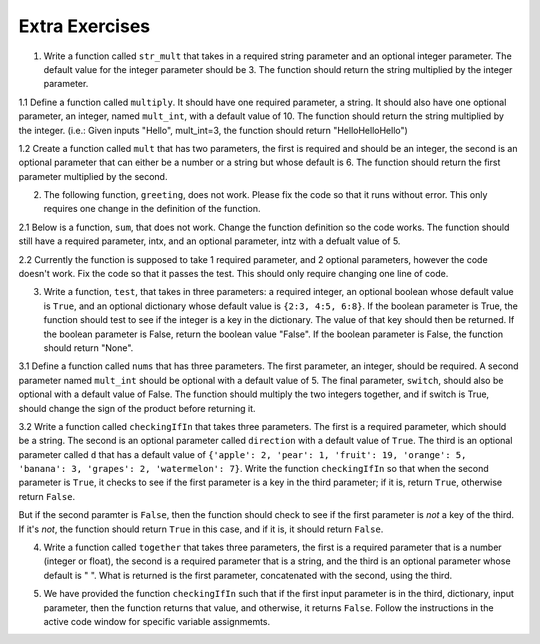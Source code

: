 ..  Copyright (C)  Brad Miller, David Ranum, Jeffrey Elkner, Peter Wentworth, Allen B. Downey, Chris
    Meyers, and Dario Mitchell.  Permission is granted to copy, distribute
    and/or modify this document under the terms of the GNU Free Documentation
    License, Version 1.3 or any later version published by the Free Software
    Foundation; with Invariant Sections being Forward, Prefaces, and
    Contributor List, no Front-Cover Texts, and no Back-Cover Texts.  A copy of
    the license is included in the section entitled "GNU Free Documentation
    License".

Extra Exercises
===============

1. Write a function called ``str_mult`` that takes in a required string parameter and an optional integer parameter. The default value for the integer parameter should be 3. The function should return the string multiplied by the integer parameter. 

.. activecode:: ee_Opt_Params_01
   :tags: OptionalAndKeywordParameters/OptionalParameters.rst

   =====

   from unittest.gui import TestCaseGui

   class myTests(TestCaseGui):

      def testOne(self):
         self.assertEqual(str_mult("ha"), "hahaha", "Testing that str_mult('ha') returns 'hahaha'")
         self.assertEqual(str_mult("ha", 10), "hahahahahahahahahaha", "Testing that str_mult('ha') returns 'hahahahahahahahahaha'")
         self.assertEqual(str_mult("ha", 0), "", "Testing that str_mult('ha', 0) returns ''")

   myTests().main()


1.1 Define a function called ``multiply``. It should have one required parameter, a string. It should also have one optional parameter, an integer, named ``mult_int``, with a default value of 10. The function should return the string multiplied by the integer. (i.e.: Given inputs "Hello", mult_int=3, the function should return "HelloHelloHello")

.. activecode:: ee_optparams_011
   :tags: OptionalAndKeywordParameters/OptionalParameters.rst

   def multiply():

   =====

   from unittest.gui import TestCaseGui

   class myTests(TestCaseGui):

      def testOne(self):
         self.assertEqual(multiply("Hello", mult_int = 3), "HelloHelloHello", "Testing the function multiply on inputs 'Hello', 3.")
         self.assertEqual(multiply("Goodbye"), "GoodbyeGoodbyeGoodbyeGoodbyeGoodbyeGoodbyeGoodbyeGoodbyeGoodbyeGoodbye", "Testing the function mulitply on input 'Goodbye'.")

   myTests().main()

1.2 Create a function called ``mult`` that has two parameters, the first is required and should be an integer, the second is an optional parameter that can either be a number or a string but whose default is 6. The function should return the first parameter multiplied by the second.

.. activecode:: ee_opt_params_012
   :tags: OptionalAndKeywordParameters/OptionalParameters.rst

   =====

   from unittest.gui import TestCaseGui

   class myTests(TestCaseGui):

      def testOne(self):
         self.assertEqual(mult(2), 12, "Testing that mult returns the correct value on input (2)")
         self.assertEqual(mult(5,3), 15, "Testing that mult returns the correct value on input (3,5)")
         self.assertEqual(mult(4,"hello"), "hellohellohellohello", "testing that mult returns the correct value on input (4, 'hello'")

   myTests().main()

2. The following function, ``greeting``, does not work. Please fix the code so that it runs without error. This only requires one change in the definition of the function.

.. activecode:: ee_Opt_Params_02
   :tags: OptionalAndKeywordParameters/KeywordParameters.rst

   def greeting(greeting = "Hello ", name, excl = "!"):
       return greeting + name + excl
   =====

   from unittest.gui import TestCaseGui

   class myTests(TestCaseGui):

      def testTwo(self):
         self.assertEqual(greeting("Bob"), "Hello Bob!", "Testing that greeting('Bob') returns 'Hello Bob!'.")
         self.assertEqual(greeting(""), "Hello !", "Testing that greeting('') return 'Hello !'.")

   myTests().main()

2.1 Below is a function, ``sum``, that does not work. Change the function definition so the code works. The function should still have a required parameter, intx, and an optional parameter, intz with a defualt value of 5. 

.. activecode:: ee_optparams_021
   :tags: OptionalAndKeywordParameters/OptionalParameters.rst

   def sum(intz=5, intx):
       return intz + intx

   =====

   from unittest.gui import TestCaseGui

   class myTests(TestCaseGui):

      def testOne(self):
         self.assertEqual(sum(8, intz = 2), 10, "Testing the function sum on inputs 8, 2.")
         self.assertEqual(sum(12), 17, "Testing the function sum on input 12.")

   myTests().main()

2.2 Currently the function is supposed to take 1 required parameter, and 2 optional parameters, however the code doesn't work. Fix the code so that it passes the test. This should only require changing one line of code.   

.. activecode:: ee_opt_params_022
   :tags: OptionalAndKeywordParameters/OptionalParameters.rst

   def waste(var = "Water", mar, marble = "type"):
       final_string = var + " " + marble + " " + mar
       return final_string

   =====

   from unittest.gui import TestCaseGui

   class myTests(TestCaseGui):

      def testOne(self):
         self.assertEqual(waste("Pokemon"), "Water type Pokemon", "Testing that waste returns the correct string on input 'Pokemon'")

   myTests().main()

3. Write a function, ``test``, that takes in three parameters: a required integer, an optional boolean whose default value is ``True``, and an optional dictionary whose default value is ``{2:3, 4:5, 6:8}``. If the boolean parameter is True, the function should test to see if the integer is a key in the dictionary. The value of that key should then be returned. If the boolean parameter is False, return the boolean value "False". If the boolean parameter is False, the function should return "None".

.. activecode:: ee_Opt_Params_03
   :tags: OptionalAndKeywordParameters/OptionalParameters.rst
      
   =====

   from unittest.gui import TestCaseGui

   class myTests(TestCaseGui):

      def testThree(self):
         self.assertEqual(test(2), 3, "Testing that test(2) returns 3")
         self.assertEqual(test(4, False), False, "Testing that test(4, False) returns False")
         self.assertEqual(test(5, dict1 = {5:4, 2:1}), 4, "Testing that test(5, dict1 = {5:4, 2:1}) returns 4")

   myTests().main()

3.1 Define a function called ``nums`` that has three parameters. The first parameter, an integer, should be required. A second parameter named ``mult_int`` should be optional with a default value of 5. The final parameter, ``switch``, should also be optional with a default value of False. The function should multiply the two integers together, and if switch is True, should change the sign of the product before returning it. 

.. activecode:: ee_optparams_031
   :tags: OptionalAndKeywordParameters/KeywordParameters.rst

   def nums():

   =====

   from unittest.gui import TestCaseGui

   class myTests(TestCaseGui):

      def testOne(self):
         self.assertEqual(nums(5), 25, "Testing the function nums on input 5.")
         self.assertEqual(nums(2, mult_int = 4), 8, "Testing the function nums on inputs 2, mult_int = 4.")
         self.assertEqual(nums(3, switch = True), -15, "Testing the function nums on inputs 3, switch = True.")
         self.assertEqual(nums(4, mult_int = 3, switch = True), -12, "Testing the function nums on inputs 4, mult_int = 3, switch = True.")
         self.assertEqual(nums(0, switch = True), 0, "Testing the function nums on inputs 0, switch = True.")

   myTests().main()  

3.2 Write a function called ``checkingIfIn`` that takes three parameters. The first is a required parameter, which should be a string. The second is an optional parameter called ``direction`` with a default value of ``True``. The third is an optional parameter called ``d`` that has a default value of ``{'apple': 2, 'pear': 1, 'fruit': 19, 'orange': 5, 'banana': 3, 'grapes': 2, 'watermelon': 7}``. Write the function ``checkingIfIn`` so that when the second parameter is ``True``, it checks to see if the first parameter is a key in the third parameter; if it is, return ``True``, otherwise return ``False``. 

But if the second paramter is ``False``, then the function should check to see if the first parameter is *not* a key of the third. If it's *not*, the function should return ``True`` in this case, and if it is, it should return ``False``.

.. activecode:: ee_opt_params_032
   :tags: OptionalAndKeywordParameters/KeywordParameters.rst, OptionalAndKeywordParameters/OptionalParameters.rst

   =====

   from unittest.gui import TestCaseGui

   class myTests(TestCaseGui):

      def testOne(self):
         self.assertEqual(checkingIfIn('grapes'), True, "Testing that checkingIfIn returns the correct boolean on input 'grapes'")
         self.assertEqual(checkingIfIn('carrots'), False, "Testing that checkingIfIn returns the correct boolean on input 'carrots'")
         self.assertEqual(checkingIfIn('grapes', False), False, "Testing that checkingIfIn returns the correct boolean on input ('grapes', False)")
         self.assertEqual(checkingIfIn('carrots', False), True, "Testing that checkingIfIn returns the correct boolean on input ('carrots', False)")
         self.assertEqual(checkingIfIn('grapes', d = {'carrots': 1, 'peas': 9, 'potatos': 8, 'corn': 32, 'beans': 1}), False, "Testing that checkingIfIn returns the correct boolean on input ('grapes', d = {'carrots': 1, 'peas': 9, 'potatos': 8, 'corn': 32, 'beans': 1})")
         self.assertEqual(checkingIfIn('peas', d = {'carrots': 1, 'peas': 9, 'potatos': 8, 'corn': 32, 'beans': 1}), True, "Testing that checkingIfIn returns the correct boolean on input ('peas', d = {'carrots': 1, 'peas': 9, 'potatos': 8, 'corn': 32, 'beans': 1})")
         self.assertEqual(checkingIfIn('peas', False, {'carrots': 1, 'peas': 9, 'potatos': 8, 'corn': 32, 'beans': 1}), False, "Testing that checkingIfIn returns the correct boolean on input ('peas', False, {'carrots': 1, 'peas': 9, 'potatos': 8, 'corn': 32, 'beans': 1})")
         self.assertEqual(checkingIfIn('apples', False, {'carrots': 1, 'peas': 9, 'potatos': 8, 'corn': 32, 'beans': 1}), True, "Testing that checkingIfIn returns the correct boolean on input ('apples', False, {'carrots': 1, 'peas': 9, 'potatos': 8, 'corn': 32, 'beans': 1})")

   myTests().main()

4. Write a function called ``together`` that takes three parameters, the first is a required parameter that is a number (integer or float), the second is a required parameter that is a string, and the third is an optional parameter whose default is " ". What is returned is the first parameter, concatenated with the second, using the third.

.. activecode:: ee_opt_params_042
   :tags: OptionalAndKeywordParameters/OptionalParameters.rst

   =====

   from unittest.gui import TestCaseGui

   class myTests(TestCaseGui):

      def testOne(self):
         self.assertEqual(together(12, 'cats'), '12 cats', "Testing that together returns the correct string on input (12, 'cats')")
         self.assertEqual(together(17.3, 'birthday cakes'), '17.3 birthday cakes', "Testing that together returns the correct string on input (17.3, 'birthday cakes')")
         self.assertEqual(together(3, 'dogs', ': '), '3: dogs', "Testing that together returns the correct string on input (3, 'dogs', ': ')")
         self.assertEqual(together(493.3, 'beans', ' lima '), '493.3 lima beans', "Testing that together returns the correct string on input (493.3, 'beans', 'lima')")

   myTests().main()   

5. We have provided the function ``checkingIfIn`` such that if the first input parameter is in the third, dictionary, input parameter, then the function returns that value, and otherwise, it returns ``False``. Follow the instructions in the active code window for specific variable assignmemts. 

.. activecode:: ee_opt_params_052
   :tags: OptionalAndKeywordParameters/KeywordParameters.rst, OptionalAndKeywordParameters/OptionalParameters.rst

   def checkingIfIn(a, direction = True, d = {'apple': 2, 'pear': 1, 'fruit': 19, 'orange': 5, 'banana': 3, 'grapes': 2, 'watermelon': 7}):
       if direction == True:
           if a in d:
               return d[a]
           else:
               return False
       else:
           if a not in d:
               return True
           else:
               return d[a]

   # Call the function so that it returns False and assign that function call to the variable c_false

   # Call the fucntion so that it returns True and assign it to the variable c_true

   # Call the function so that the value of fruit is assigned to the variable fruit_ans

   # Call the function using the first and third parameter so that the value 8 is assigned to the variable param_check

   =====

   from unittest.gui import TestCaseGui

   class myTests(TestCaseGui):

      def testOne(self):
         self.assertEqual(c_false, False, "Testing that c_false has the correct value")
      def testTwo(self):
         self.assertEqual(c_true, True, "Testing that c_true has the correct value")
      def testThree(self):
         self.assertEqual(fruit_ans, 19, "Testing that fruit_ans has the correct value")
      def testFour(self):
         self.assertEqual(param_check, 8, "Testing that param_check has the correct value")
         

   myTests().main()


